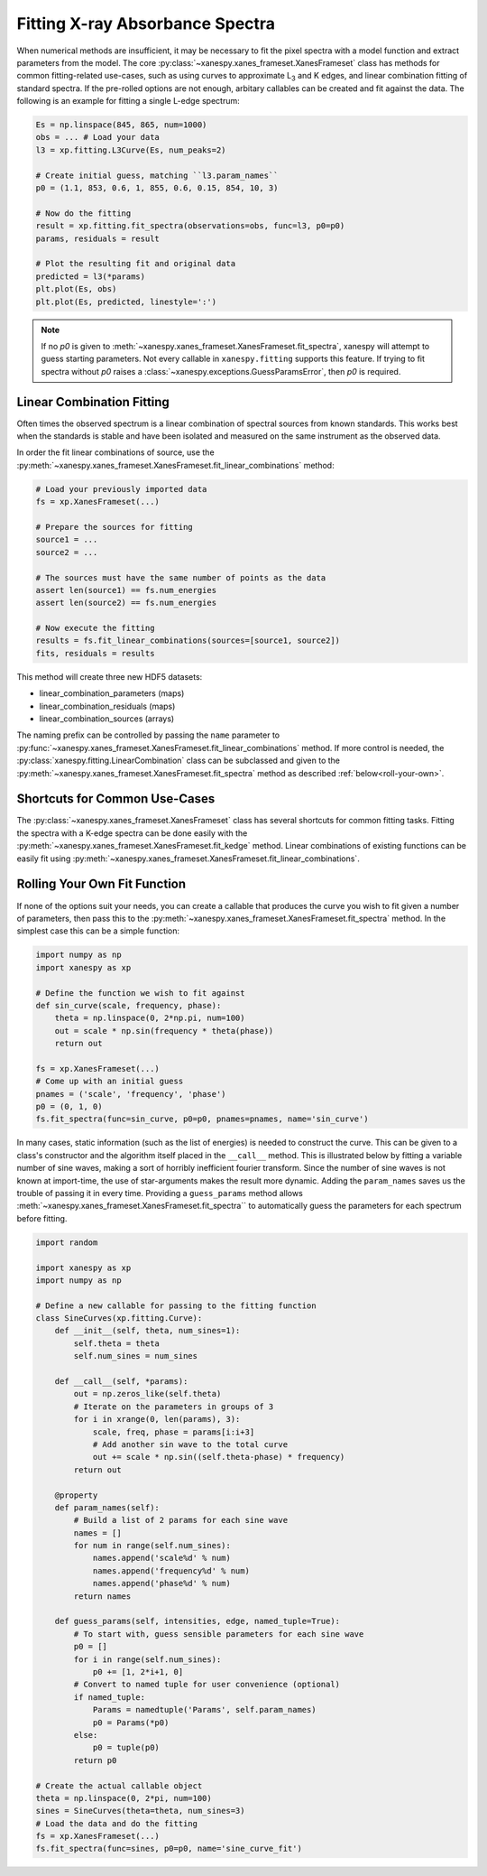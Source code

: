 .. _Fitting:

Fitting X-ray Absorbance Spectra
================================

When numerical methods are insufficient, it may be necessary to fit
the pixel spectra with a model function and extract parameters from
the model. The core :py:class:`~xanespy.xanes_frameset.XanesFrameset`
class has methods for common fitting-related use-cases, such as using
curves to approximate L\ :sub:`3` and K edges, and linear
combination fitting of standard spectra. If the pre-rolled options are
not enough, arbitary callables can be created and fit against the
data. The following is an example for fitting a single L-edge
spectrum:

.. code:: python

   Es = np.linspace(845, 865, num=1000)
   obs = ... # Load your data
   l3 = xp.fitting.L3Curve(Es, num_peaks=2)

   # Create initial guess, matching ``l3.param_names``
   p0 = (1.1, 853, 0.6, 1, 855, 0.6, 0.15, 854, 10, 3)

   # Now do the fitting
   result = xp.fitting.fit_spectra(observations=obs, func=l3, p0=p0)
   params, residuals = result

   # Plot the resulting fit and original data
   predicted = l3(*params)
   plt.plot(Es, obs)
   plt.plot(Es, predicted, linestyle=':')

.. todo:: Come up with a better illustration for fitting.

.. figure:: images/l3-curve.svg

.. note:: If no *p0* is given to
    :meth:`~xanespy.xanes_frameset.XanesFrameset.fit_spectra`, xanespy
    will attempt to guess starting parameters. Not every callable in
    ``xanespy.fitting`` supports this feature. If trying to fit
    spectra without *p0* raises a
    :class:`~xanespy.exceptions.GuessParamsError`, then *p0* is
    required.

Linear Combination Fitting
--------------------------

Often times the observed spectrum is a linear combination of spectral
sources from known standards. This works best when the standards is
stable and have been isolated and measured on the same instrument as
the observed data.

In order the fit linear combinations of source, use the
:py:meth:`~xanespy.xanes_frameset.XanesFrameset.fit_linear_combinations`
method:

.. code:: python

    # Load your previously imported data
    fs = xp.XanesFrameset(...)

    # Prepare the sources for fitting
    source1 = ...
    source2 = ...

    # The sources must have the same number of points as the data
    assert len(source1) == fs.num_energies
    assert len(source2) == fs.num_energies

    # Now execute the fitting
    results = fs.fit_linear_combinations(sources=[source1, source2])
    fits, residuals = results
    
.. todo:: Create a figure to illustrate LC fitting.

This method will create three new HDF5 datasets:

* linear_combination_parameters (maps)
* linear_combination_residuals (maps)
* linear_combination_sources (arrays)

The naming prefix can be controlled by passing the ``name`` parameter
to
:py:func:`~xanespy.xanes_frameset.XanesFrameset.fit_linear_combinations`
method. If more control is needed, the
:py:class:`xanespy.fitting.LinearCombination` class can be subclassed
and given to the
:py:meth:`~xanespy.xanes_frameset.XanesFrameset.fit_spectra` method as
described :ref:`below<roll-your-own>`.

Shortcuts for Common Use-Cases
------------------------------

The :py:class:`~xanespy.xanes_frameset.XanesFrameset` class has
several shortcuts for common fitting tasks. Fitting the spectra with a
K-edge spectra can be done easily with the
:py:meth:`~xanespy.xanes_frameset.XanesFrameset.fit_kedge`
method. Linear combinations of existing functions can be easily fit
using
:py:meth:`~xanespy.xanes_frameset.XanesFrameset.fit_linear_combinations`.

.. _roll-your-own:

Rolling Your Own Fit Function
-----------------------------

If none of the options suit your needs, you can create a callable that
produces the curve you wish to fit given a number of parameters, then
pass this to the
:py:meth:`~xanespy.xanes_frameset.XanesFrameset.fit_spectra`
method. In the simplest case this can be a simple function:

.. code:: python
    
    import numpy as np
    import xanespy as xp
    
    # Define the function we wish to fit against
    def sin_curve(scale, frequency, phase):
        theta = np.linspace(0, 2*np.pi, num=100)
	out = scale * np.sin(frequency * theta(phase))
	return out
    
    fs = xp.XanesFrameset(...)
    # Come up with an initial guess
    pnames = ('scale', 'frequency', 'phase')
    p0 = (0, 1, 0)
    fs.fit_spectra(func=sin_curve, p0=p0, pnames=pnames, name='sin_curve')

In many cases, static information (such as the list of energies) is
needed to construct the curve. This can be given to a class's
constructor and the algorithm itself placed in the ``__call__``
method. This is illustrated below by fitting a variable number of sine
waves, making a sort of horribly inefficient fourier transform. Since
the number of sine waves is not known at import-time, the use of
star-arguments makes the result more dynamic. Adding the
``param_names`` saves us the trouble of passing it in every
time. Providing a ``guess_params`` method allows
:meth:`~xanespy.xanes_frameset.XanesFrameset.fit_spectra`` to
automatically guess the parameters for each spectrum before fitting.

.. code:: python
    
    import random
    
    import xanespy as xp
    import numpy as np
    
    # Define a new callable for passing to the fitting function
    class SineCurves(xp.fitting.Curve):
        def __init__(self, theta, num_sines=1):
	    self.theta = theta
	    self.num_sines = num_sines
	
	def __call__(self, *params):
	    out = np.zeros_like(self.theta)
	    # Iterate on the parameters in groups of 3
	    for i in xrange(0, len(params), 3):
                scale, freq, phase = params[i:i+3]
		# Add another sin wave to the total curve
		out += scale * np.sin((self.theta-phase) * frequency)
	    return out
        
	@property
	def param_names(self):
	    # Build a list of 2 params for each sine wave
	    names = []
	    for num in range(self.num_sines):
	        names.append('scale%d' % num)
		names.append('frequency%d' % num)
		names.append('phase%d' % num)
	    return names

	def guess_params(self, intensities, edge, named_tuple=True):
            # To start with, guess sensible parameters for each sine wave
            p0 = []
            for i in range(self.num_sines):
                p0 += [1, 2*i+1, 0]
            # Convert to named tuple for user convenience (optional)
            if named_tuple:
                Params = namedtuple('Params', self.param_names)
                p0 = Params(*p0)
            else:
                p0 = tuple(p0)
            return p0

    # Create the actual callable object
    theta = np.linspace(0, 2*pi, num=100)
    sines = SineCurves(theta=theta, num_sines=3)
    # Load the data and do the fitting
    fs = xp.XanesFrameset(...)
    fs.fit_spectra(func=sines, p0=p0, name='sine_curve_fit')
